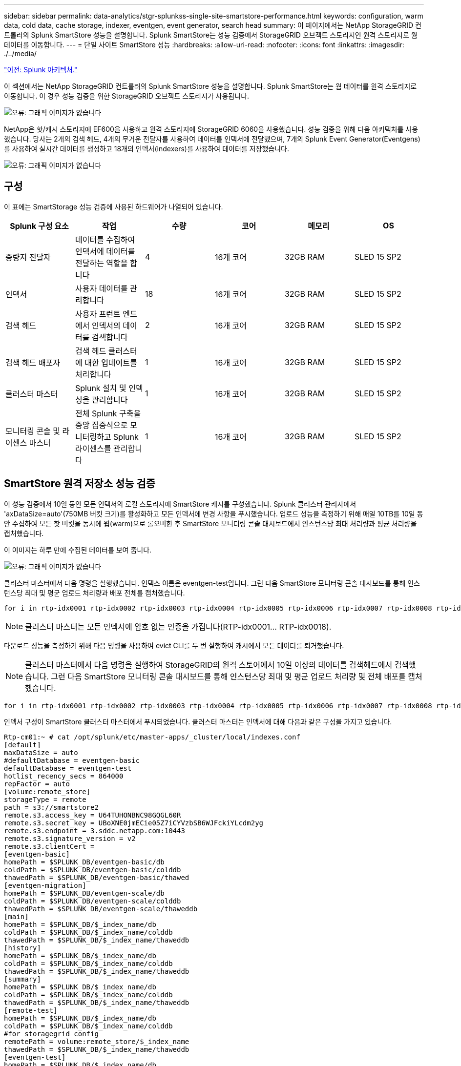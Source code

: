 ---
sidebar: sidebar 
permalink: data-analytics/stgr-splunkss-single-site-smartstore-performance.html 
keywords: configuration, warm data, cold data, cache storage, indexer, eventgen, event generator, search head 
summary: 이 페이지에서는 NetApp StorageGRID 컨트롤러의 Splunk SmartStore 성능을 설명합니다. Splunk SmartStore는 성능 검증에서 StorageGRID 오브젝트 스토리지인 원격 스토리지로 웜 데이터를 이동합니다. 
---
= 단일 사이트 SmartStore 성능
:hardbreaks:
:allow-uri-read: 
:nofooter: 
:icons: font
:linkattrs: 
:imagesdir: ./../media/


link:stgr-splunkss-splunk-architecture.html["이전: Splunk 아키텍처."]

[role="lead"]
이 섹션에서는 NetApp StorageGRID 컨트롤러의 Splunk SmartStore 성능을 설명합니다. Splunk SmartStore는 웜 데이터를 원격 스토리지로 이동합니다. 이 경우 성능 검증을 위한 StorageGRID 오브젝트 스토리지가 사용됩니다.

image:stgr-splunkss-image10.png["오류: 그래픽 이미지가 없습니다"]

NetApp은 핫/캐시 스토리지에 EF600을 사용하고 원격 스토리지에 StorageGRID 6060을 사용했습니다. 성능 검증을 위해 다음 아키텍처를 사용했습니다. 당사는 2개의 검색 헤드, 4개의 무거운 전달자를 사용하여 데이터를 인덱서에 전달했으며, 7개의 Splunk Event Generator(Eventgens)를 사용하여 실시간 데이터를 생성하고 18개의 인덱서(indexers)를 사용하여 데이터를 저장했습니다.

image:stgr-splunkss-image11.png["오류: 그래픽 이미지가 없습니다"]



== 구성

이 표에는 SmartStorage 성능 검증에 사용된 하드웨어가 나열되어 있습니다.

|===
| Splunk 구성 요소 | 작업 | 수량 | 코어 | 메모리 | OS 


| 중량지 전달자 | 데이터를 수집하여 인덱서에 데이터를 전달하는 역할을 합니다 | 4 | 16개 코어 | 32GB RAM | SLED 15 SP2 


| 인덱서 | 사용자 데이터를 관리합니다 | 18 | 16개 코어 | 32GB RAM | SLED 15 SP2 


| 검색 헤드 | 사용자 프런트 엔드에서 인덱서의 데이터를 검색합니다 | 2 | 16개 코어 | 32GB RAM | SLED 15 SP2 


| 검색 헤드 배포자 | 검색 헤드 클러스터에 대한 업데이트를 처리합니다 | 1 | 16개 코어 | 32GB RAM | SLED 15 SP2 


| 클러스터 마스터 | Splunk 설치 및 인덱싱을 관리합니다 | 1 | 16개 코어 | 32GB RAM | SLED 15 SP2 


| 모니터링 콘솔 및 라이센스 마스터 | 전체 Splunk 구축을 중앙 집중식으로 모니터링하고 Splunk 라이센스를 관리합니다 | 1 | 16개 코어 | 32GB RAM | SLED 15 SP2 
|===


== SmartStore 원격 저장소 성능 검증

이 성능 검증에서 10일 동안 모든 인덱서의 로컬 스토리지에 SmartStore 캐시를 구성했습니다. Splunk 클러스터 관리자에서 'axDataSize=auto'(750MB 버킷 크기)를 활성화하고 모든 인덱서에 변경 사항을 푸시했습니다. 업로드 성능을 측정하기 위해 매일 10TB를 10일 동안 수집하여 모든 핫 버킷을 동시에 웜(warm)으로 롤오버한 후 SmartStore 모니터링 콘솔 대시보드에서 인스턴스당 최대 처리량과 평균 처리량을 캡처했습니다.

이 이미지는 하루 만에 수집된 데이터를 보여 줍니다.

image:stgr-splunkss-image12.png["오류: 그래픽 이미지가 없습니다"]

클러스터 마스터에서 다음 명령을 실행했습니다. 인덱스 이름은 eventgen-test입니다. 그런 다음 SmartStore 모니터링 콘솔 대시보드를 통해 인스턴스당 최대 및 평균 업로드 처리량과 배포 전체를 캡처했습니다.

....
for i in rtp-idx0001 rtp-idx0002 rtp-idx0003 rtp-idx0004 rtp-idx0005 rtp-idx0006 rtp-idx0007 rtp-idx0008 rtp-idx0009 rtp-idx0010 rtp-idx0011 rtp-idx0012 rtp-idx0013011 rtdx0014 rtp-idx0015 rtp-idx0016 rtp-idx0017 rtp-idx0018 ; do  ssh $i "hostname;  date; /opt/splunk/bin/splunk _internal call /data/indexes/eventgen-test/roll-hot-buckets -auth admin:12345678; sleep 1  "; done
....

NOTE: 클러스터 마스터는 모든 인덱서에 암호 없는 인증을 가집니다(RTP-idx0001… RTP-idx0018).

다운로드 성능을 측정하기 위해 다음 명령을 사용하여 evict CLI를 두 번 실행하여 캐시에서 모든 데이터를 퇴거했습니다.


NOTE: 클러스터 마스터에서 다음 명령을 실행하여 StorageGRID의 원격 스토어에서 10일 이상의 데이터를 검색헤드에서 검색했습니다. 그런 다음 SmartStore 모니터링 콘솔 대시보드를 통해 인스턴스당 최대 및 평균 업로드 처리량 및 전체 배포를 캡처했습니다.

....
for i in rtp-idx0001 rtp-idx0002 rtp-idx0003 rtp-idx0004 rtp-idx0005 rtp-idx0006 rtp-idx0007 rtp-idx0008 rtp-idx0009 rtp-idx0010 rtp-idx0011 rtp-idx0012 rtp-idx0013 rtp-idx0014 rtp-idx0015 rtp-idx0016 rtp-idx0017 rtp-idx0018 ; do  ssh $i " hostname;  date; /opt/splunk/bin/splunk _internal call /services/admin/cacheman/_evict -post:mb 1000000000 -post:path /mnt/EF600 -method POST  -auth admin:12345678;   “; done
....
인덱서 구성이 SmartStore 클러스터 마스터에서 푸시되었습니다. 클러스터 마스터는 인덱서에 대해 다음과 같은 구성을 가지고 있습니다.

....
Rtp-cm01:~ # cat /opt/splunk/etc/master-apps/_cluster/local/indexes.conf
[default]
maxDataSize = auto
#defaultDatabase = eventgen-basic
defaultDatabase = eventgen-test
hotlist_recency_secs = 864000
repFactor = auto
[volume:remote_store]
storageType = remote
path = s3://smartstore2
remote.s3.access_key = U64TUHONBNC98GQGL60R
remote.s3.secret_key = UBoXNE0jmECie05Z7iCYVzbSB6WJFckiYLcdm2yg
remote.s3.endpoint = 3.sddc.netapp.com:10443
remote.s3.signature_version = v2
remote.s3.clientCert =
[eventgen-basic]
homePath = $SPLUNK_DB/eventgen-basic/db
coldPath = $SPLUNK_DB/eventgen-basic/colddb
thawedPath = $SPLUNK_DB/eventgen-basic/thawed
[eventgen-migration]
homePath = $SPLUNK_DB/eventgen-scale/db
coldPath = $SPLUNK_DB/eventgen-scale/colddb
thawedPath = $SPLUNK_DB/eventgen-scale/thaweddb
[main]
homePath = $SPLUNK_DB/$_index_name/db
coldPath = $SPLUNK_DB/$_index_name/colddb
thawedPath = $SPLUNK_DB/$_index_name/thaweddb
[history]
homePath = $SPLUNK_DB/$_index_name/db
coldPath = $SPLUNK_DB/$_index_name/colddb
thawedPath = $SPLUNK_DB/$_index_name/thaweddb
[summary]
homePath = $SPLUNK_DB/$_index_name/db
coldPath = $SPLUNK_DB/$_index_name/colddb
thawedPath = $SPLUNK_DB/$_index_name/thaweddb
[remote-test]
homePath = $SPLUNK_DB/$_index_name/db
coldPath = $SPLUNK_DB/$_index_name/colddb
#for storagegrid config
remotePath = volume:remote_store/$_index_name
thawedPath = $SPLUNK_DB/$_index_name/thaweddb
[eventgen-test]
homePath = $SPLUNK_DB/$_index_name/db
maxDataSize=auto
maxHotBuckets=1
maxWarmDBCount=2
coldPath = $SPLUNK_DB/$_index_name/colddb
#for storagegrid config
remotePath = volume:remote_store/$_index_name
thawedPath = $SPLUNK_DB/$_index_name/thaweddb
[eventgen-evict-test]
homePath = $SPLUNK_DB/$_index_name/db
coldPath = $SPLUNK_DB/$_index_name/colddb
#for storagegrid config
remotePath = volume:remote_store/$_index_name
thawedPath = $SPLUNK_DB/$_index_name/thaweddb
maxDataSize = auto_high_volume
maxWarmDBCount = 5000
rtp-cm01:~ #
....
성능 매트릭스를 수집하기 위해 검색 헤드에서 다음 검색 쿼리를 실행했습니다.

image:stgr-splunkss-image13.png["오류: 그래픽 이미지가 없습니다"]

클러스터 마스터에서 성능 정보를 수집했습니다. 최고 성능은 61.34GBps였습니다.

image:stgr-splunkss-image14.png["오류: 그래픽 이미지가 없습니다"]

평균 성능은 약 29GBps였습니다.

image:stgr-splunkss-image15.png["오류: 그래픽 이미지가 없습니다"]



== StorageGRID 성능

SmartStore 성능은 대량의 데이터에서 특정 패턴 및 문자열을 검색하는 것을 기반으로 합니다. 이 검증에서 이벤트는 를 사용하여 생성됩니다 https://["이벤트"^] 검색을 통해 특정 Splunk 인덱스(eventgen-test)에서 요청이 대부분의 쿼리에 대한 StorageGRID로 전송됩니다. 다음 이미지는 쿼리 데이터의 적중 횟수와 실패 횟수를 보여 줍니다. 적중 데이터는 로컬 디스크에서 가져온 데이터이고 누락된 데이터는 StorageGRID 컨트롤러에서 가져온 것입니다.


NOTE: 녹색은 적중 데이터를 표시하고 주황색은 누락된 데이터를 표시합니다.

image:stgr-splunkss-image16.png["오류: 그래픽 이미지가 없습니다"]

StorageGRID에서 검색을 위해 쿼리를 실행하면 StorageGRID에서 S3 검색 속도에 대한 시간이 다음 이미지에 표시됩니다.

image:stgr-splunkss-image17.png["오류: 그래픽 이미지가 없습니다"]



== StorageGRID 하드웨어 사용

StorageGRID 인스턴스에는 로드 밸런서 1개와 StorageGRID 컨트롤러 3개가 있습니다. 3개 컨트롤러 모두의 CPU 활용률은 75%에서 100%입니다.

image:stgr-splunkss-image18.png["오류: 그래픽 이미지가 없습니다"]



== NetApp 스토리지 컨트롤러가 포함된 SmartStore - 고객이 누리는 이점

* * 컴퓨팅과 스토리지를 분리 * Splunk SmartStore는 컴퓨팅과 스토리지를 분리하여 독립적으로 확장할 수 있도록 지원합니다.
* * 필요 시 데이터. * SmartStore는 필요에 따라 컴퓨팅에 가까운 데이터를 제공하며 컴퓨팅 및 스토리지의 탄력성과 비용 효율성을 통해 규모에 따라 데이터를 더 오래 보존할 수 있도록 지원합니다.
* * AWS S3 API 호환 * SmartStore는 AWS S3 API를 사용하여 복원 스토리지와 통신합니다. 이 저장소는 AWS S3 및 StorageGRID와 같은 S3 API 호환 오브젝트 저장소입니다.
* * 스토리지 요구사항 및 비용 절감 * SmartStore를 사용하면 오래된 데이터의 스토리지 요구사항을 줄일 수 있습니다(웜/콜드). NetApp 스토리지는 데이터 보호 기능을 제공하고 장애 및 고가용성을 지원하기 때문에 단일 데이터 복사본만 필요합니다.
* * 하드웨어 장애. * SmartStore 배포에서 노드 장애가 발생해도 데이터에 액세스할 수 없으며 하드웨어 장애 또는 데이터 불균형으로 인해 인덱서를 훨씬 더 빠르게 복구할 수 있습니다.
* 애플리케이션 및 데이터 인식 캐시:
* 추가/제거 인덱서와 설정-분해 클러스터를 필요에 따라 사용할 수 있습니다.
* 스토리지 계층이 더 이상 하드웨어에 종속되지 않습니다.


link:stgr-splunkss-conclusion.html["다음: 결론."]
